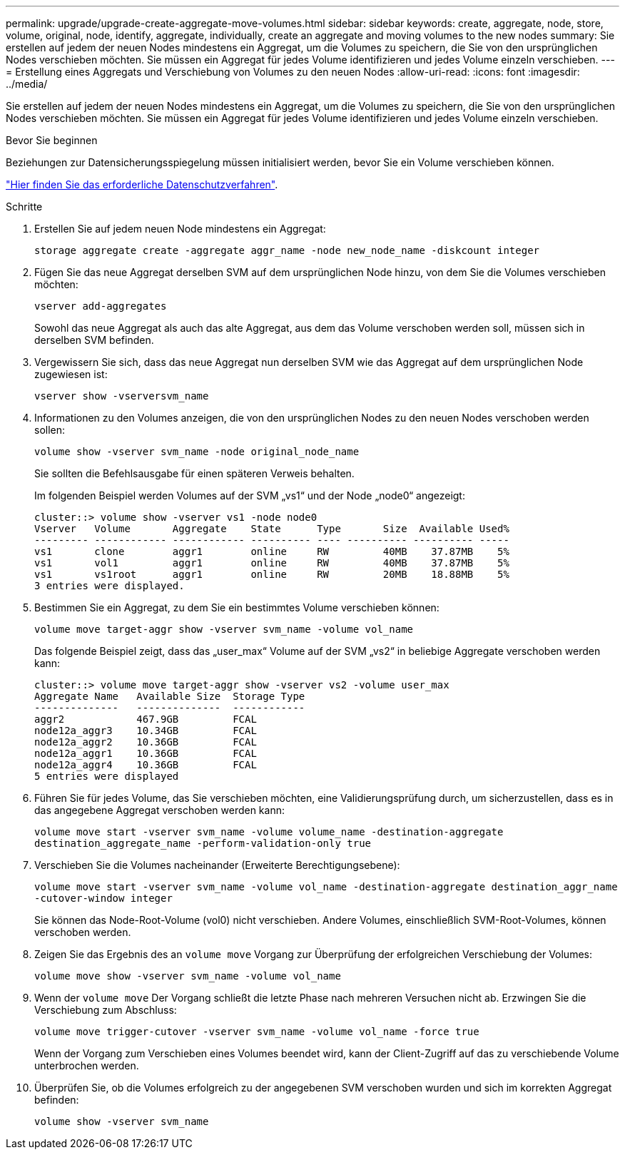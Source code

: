 ---
permalink: upgrade/upgrade-create-aggregate-move-volumes.html 
sidebar: sidebar 
keywords: create, aggregate, node, store, volume, original, node, identify, aggregate, individually, create an aggregate and moving volumes to the new nodes 
summary: Sie erstellen auf jedem der neuen Nodes mindestens ein Aggregat, um die Volumes zu speichern, die Sie von den ursprünglichen Nodes verschieben möchten. Sie müssen ein Aggregat für jedes Volume identifizieren und jedes Volume einzeln verschieben. 
---
= Erstellung eines Aggregats und Verschiebung von Volumes zu den neuen Nodes
:allow-uri-read: 
:icons: font
:imagesdir: ../media/


[role="lead"]
Sie erstellen auf jedem der neuen Nodes mindestens ein Aggregat, um die Volumes zu speichern, die Sie von den ursprünglichen Nodes verschieben möchten. Sie müssen ein Aggregat für jedes Volume identifizieren und jedes Volume einzeln verschieben.

.Bevor Sie beginnen
Beziehungen zur Datensicherungsspiegelung müssen initialisiert werden, bevor Sie ein Volume verschieben können.

https://docs.netapp.com/us-en/ontap/data-protection-disaster-recovery/index.html["Hier finden Sie das erforderliche Datenschutzverfahren"^].

.Schritte
. Erstellen Sie auf jedem neuen Node mindestens ein Aggregat:
+
`storage aggregate create -aggregate aggr_name -node new_node_name -diskcount integer`

. Fügen Sie das neue Aggregat derselben SVM auf dem ursprünglichen Node hinzu, von dem Sie die Volumes verschieben möchten:
+
`vserver add-aggregates`

+
Sowohl das neue Aggregat als auch das alte Aggregat, aus dem das Volume verschoben werden soll, müssen sich in derselben SVM befinden.

. Vergewissern Sie sich, dass das neue Aggregat nun derselben SVM wie das Aggregat auf dem ursprünglichen Node zugewiesen ist:
+
`vserver show -vserversvm_name`

. Informationen zu den Volumes anzeigen, die von den ursprünglichen Nodes zu den neuen Nodes verschoben werden sollen:
+
`volume show -vserver svm_name -node original_node_name`

+
Sie sollten die Befehlsausgabe für einen späteren Verweis behalten.

+
Im folgenden Beispiel werden Volumes auf der SVM „vs1“ und der Node „node0“ angezeigt:

+
[listing]
----
cluster::> volume show -vserver vs1 -node node0
Vserver   Volume       Aggregate    State      Type       Size  Available Used%
--------- ------------ ------------ ---------- ---- ---------- ---------- -----
vs1       clone        aggr1        online     RW         40MB    37.87MB    5%
vs1       vol1         aggr1        online     RW         40MB    37.87MB    5%
vs1       vs1root      aggr1        online     RW         20MB    18.88MB    5%
3 entries were displayed.
----
. Bestimmen Sie ein Aggregat, zu dem Sie ein bestimmtes Volume verschieben können:
+
`volume move target-aggr show -vserver svm_name -volume vol_name`

+
Das folgende Beispiel zeigt, dass das „user_max“ Volume auf der SVM „vs2“ in beliebige Aggregate verschoben werden kann:

+
[listing]
----
cluster::> volume move target-aggr show -vserver vs2 -volume user_max
Aggregate Name   Available Size  Storage Type
--------------   --------------  ------------
aggr2            467.9GB         FCAL
node12a_aggr3    10.34GB         FCAL
node12a_aggr2    10.36GB         FCAL
node12a_aggr1    10.36GB         FCAL
node12a_aggr4    10.36GB         FCAL
5 entries were displayed
----
. Führen Sie für jedes Volume, das Sie verschieben möchten, eine Validierungsprüfung durch, um sicherzustellen, dass es in das angegebene Aggregat verschoben werden kann:
+
`volume move start -vserver svm_name -volume volume_name -destination-aggregate destination_aggregate_name -perform-validation-only true`

. Verschieben Sie die Volumes nacheinander (Erweiterte Berechtigungsebene):
+
`volume move start -vserver svm_name -volume vol_name -destination-aggregate destination_aggr_name -cutover-window integer`

+
Sie können das Node-Root-Volume (vol0) nicht verschieben. Andere Volumes, einschließlich SVM-Root-Volumes, können verschoben werden.

. Zeigen Sie das Ergebnis des an `volume move` Vorgang zur Überprüfung der erfolgreichen Verschiebung der Volumes:
+
`volume move show -vserver svm_name -volume vol_name`

. Wenn der `volume move` Der Vorgang schließt die letzte Phase nach mehreren Versuchen nicht ab. Erzwingen Sie die Verschiebung zum Abschluss:
+
`volume move trigger-cutover -vserver svm_name -volume vol_name -force true`

+
Wenn der Vorgang zum Verschieben eines Volumes beendet wird, kann der Client-Zugriff auf das zu verschiebende Volume unterbrochen werden.

. Überprüfen Sie, ob die Volumes erfolgreich zu der angegebenen SVM verschoben wurden und sich im korrekten Aggregat befinden:
+
`volume show -vserver svm_name`


